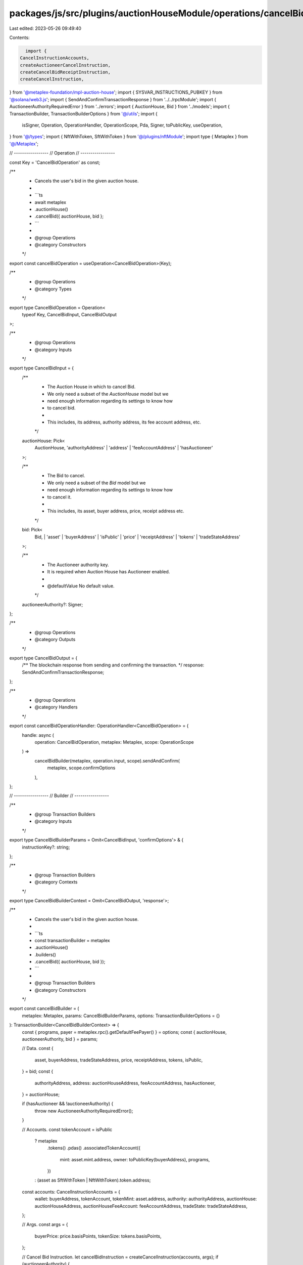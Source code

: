 packages/js/src/plugins/auctionHouseModule/operations/cancelBid.ts
==================================================================

Last edited: 2023-05-26 09:49:40

Contents:

.. code-block:: ts

    import {
  CancelInstructionAccounts,
  createAuctioneerCancelInstruction,
  createCancelBidReceiptInstruction,
  createCancelInstruction,
} from '@metaplex-foundation/mpl-auction-house';
import { SYSVAR_INSTRUCTIONS_PUBKEY } from '@solana/web3.js';
import { SendAndConfirmTransactionResponse } from '../../rpcModule';
import { AuctioneerAuthorityRequiredError } from '../errors';
import { AuctionHouse, Bid } from '../models';
import { TransactionBuilder, TransactionBuilderOptions } from '@/utils';
import {
  isSigner,
  Operation,
  OperationHandler,
  OperationScope,
  Pda,
  Signer,
  toPublicKey,
  useOperation,
} from '@/types';
import { NftWithToken, SftWithToken } from '@/plugins/nftModule';
import type { Metaplex } from '@/Metaplex';

// -----------------
// Operation
// -----------------

const Key = 'CancelBidOperation' as const;

/**
 * Cancels the user's bid in the given auction house.
 *
 * ```ts
 * await metaplex
 *   .auctionHouse()
 *   .cancelBid({ auctionHouse, bid };
 * ```
 *
 * @group Operations
 * @category Constructors
 */
export const cancelBidOperation = useOperation<CancelBidOperation>(Key);

/**
 * @group Operations
 * @category Types
 */
export type CancelBidOperation = Operation<
  typeof Key,
  CancelBidInput,
  CancelBidOutput
>;

/**
 * @group Operations
 * @category Inputs
 */
export type CancelBidInput = {
  /**
   * The Auction House in which to cancel Bid.
   * We only need a subset of the `AuctionHouse` model but we
   * need enough information regarding its settings to know how
   * to cancel bid.
   *
   * This includes, its address, authority address, its fee account address, etc.
   */
  auctionHouse: Pick<
    AuctionHouse,
    'authorityAddress' | 'address' | 'feeAccountAddress' | 'hasAuctioneer'
  >;

  /**
   * The Bid to cancel.
   * We only need a subset of the `Bid` model but we
   * need enough information regarding its settings to know how
   * to cancel it.
   *
   * This includes, its asset, buyer address, price, receipt address etc.
   */
  bid: Pick<
    Bid,
    | 'asset'
    | 'buyerAddress'
    | 'isPublic'
    | 'price'
    | 'receiptAddress'
    | 'tokens'
    | 'tradeStateAddress'
  >;

  /**
   * The Auctioneer authority key.
   * It is required when Auction House has Auctioneer enabled.
   *
   * @defaultValue No default value.
   */
  auctioneerAuthority?: Signer;
};

/**
 * @group Operations
 * @category Outputs
 */
export type CancelBidOutput = {
  /** The blockchain response from sending and confirming the transaction. */
  response: SendAndConfirmTransactionResponse;
};

/**
 * @group Operations
 * @category Handlers
 */
export const cancelBidOperationHandler: OperationHandler<CancelBidOperation> = {
  handle: async (
    operation: CancelBidOperation,
    metaplex: Metaplex,
    scope: OperationScope
  ) =>
    cancelBidBuilder(metaplex, operation.input, scope).sendAndConfirm(
      metaplex,
      scope.confirmOptions
    ),
};

// -----------------
// Builder
// -----------------

/**
 * @group Transaction Builders
 * @category Inputs
 */
export type CancelBidBuilderParams = Omit<CancelBidInput, 'confirmOptions'> & {
  instructionKey?: string;
};

/**
 * @group Transaction Builders
 * @category Contexts
 */
export type CancelBidBuilderContext = Omit<CancelBidOutput, 'response'>;

/**
 * Cancels the user's bid in the given auction house.
 *
 * ```ts
 * const transactionBuilder = metaplex
 *   .auctionHouse()
 *   .builders()
 *   .cancelBid({ auctionHouse, bid });
 * ```
 *
 * @group Transaction Builders
 * @category Constructors
 */
export const cancelBidBuilder = (
  metaplex: Metaplex,
  params: CancelBidBuilderParams,
  options: TransactionBuilderOptions = {}
): TransactionBuilder<CancelBidBuilderContext> => {
  const { programs, payer = metaplex.rpc().getDefaultFeePayer() } = options;
  const { auctionHouse, auctioneerAuthority, bid } = params;

  // Data.
  const {
    asset,
    buyerAddress,
    tradeStateAddress,
    price,
    receiptAddress,
    tokens,
    isPublic,
  } = bid;
  const {
    authorityAddress,
    address: auctionHouseAddress,
    feeAccountAddress,
    hasAuctioneer,
  } = auctionHouse;

  if (hasAuctioneer && !auctioneerAuthority) {
    throw new AuctioneerAuthorityRequiredError();
  }

  // Accounts.
  const tokenAccount = isPublic
    ? metaplex
        .tokens()
        .pdas()
        .associatedTokenAccount({
          mint: asset.mint.address,
          owner: toPublicKey(buyerAddress),
          programs,
        })
    : (asset as SftWithToken | NftWithToken).token.address;

  const accounts: CancelInstructionAccounts = {
    wallet: buyerAddress,
    tokenAccount,
    tokenMint: asset.address,
    authority: authorityAddress,
    auctionHouse: auctionHouseAddress,
    auctionHouseFeeAccount: feeAccountAddress,
    tradeState: tradeStateAddress,
  };

  // Args.
  const args = {
    buyerPrice: price.basisPoints,
    tokenSize: tokens.basisPoints,
  };

  // Cancel Bid Instruction.
  let cancelBidInstruction = createCancelInstruction(accounts, args);
  if (auctioneerAuthority) {
    cancelBidInstruction = createAuctioneerCancelInstruction(
      {
        ...accounts,
        auctioneerAuthority: auctioneerAuthority.publicKey,
        ahAuctioneerPda: metaplex.auctionHouse().pdas().auctioneer({
          auctionHouse: auctionHouseAddress,
          auctioneerAuthority: auctioneerAuthority.publicKey,
          programs,
        }),
      },
      args
    );
  }

  // Signers.
  const cancelSigners = [auctioneerAuthority].filter(isSigner);

  return (
    TransactionBuilder.make()
      .setFeePayer(payer)

      // Cancel Bid.
      .add({
        instruction: cancelBidInstruction,
        signers: cancelSigners,
        key: params.instructionKey ?? 'cancelBid',
      })

      // Cancel Bid Receipt.
      .when(Boolean(receiptAddress), (builder) =>
        builder.add({
          instruction: createCancelBidReceiptInstruction({
            receipt: receiptAddress as Pda,
            instruction: SYSVAR_INSTRUCTIONS_PUBKEY,
          }),
          signers: [],
          key: 'cancelBidReceipt',
        })
      )
  );
};


